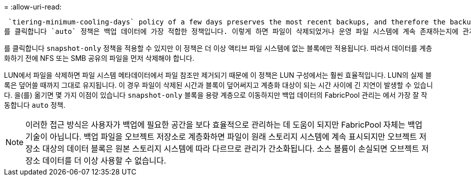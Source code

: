 = 
:allow-uri-read: 


 `tiering-minimum-cooling-days` policy of a few days preserves the most recent backups, and therefore the backups most likely to be required for an urgent recovery situation, on the performance tier. The data blocks of the older files are then moved to the capacity tier.
를 클릭합니다 `auto` 정책은 백업 데이터에 가장 적합한 정책입니다. 이렇게 하면 파일이 삭제되었거나 운영 파일 시스템에 계속 존재하는지에 관계없이 냉각 임계값에 도달한 경우 프롬프트 계층화가 보장됩니다. 액티브 파일 시스템의 한 위치에 잠재적으로 필요한 모든 파일을 저장하면 관리가 간편해집니다. 복원해야 하는 파일을 찾기 위해 스냅샷을 검색할 이유가 없습니다.

를 클릭합니다 `snapshot-only` 정책을 적용할 수 있지만 이 정책은 더 이상 액티브 파일 시스템에 없는 블록에만 적용됩니다. 따라서 데이터를 계층화하기 전에 NFS 또는 SMB 공유의 파일을 먼저 삭제해야 합니다.

LUN에서 파일을 삭제하면 파일 시스템 메타데이터에서 파일 참조만 제거되기 때문에 이 정책은 LUN 구성에서는 훨씬 효율적입니다. LUN의 실제 블록은 덮어쓸 때까지 그대로 유지됩니다. 이 경우 파일이 삭제된 시간과 블록이 덮어써지고 계층화 대상이 되는 시간 사이에 긴 지연이 발생할 수 있습니다. 을(를) 옮기면 몇 가지 이점이 있습니다 `snapshot-only` 블록을 용량 계층으로 이동하지만 백업 데이터의 FabricPool 관리는 에서 가장 잘 작동합니다 `auto` 정책.


NOTE: 이러한 접근 방식은 사용자가 백업에 필요한 공간을 보다 효율적으로 관리하는 데 도움이 되지만 FabricPool 자체는 백업 기술이 아닙니다. 백업 파일을 오브젝트 저장소로 계층화하면 파일이 원래 스토리지 시스템에 계속 표시되지만 오브젝트 저장소 대상의 데이터 블록은 원본 스토리지 시스템에 따라 다르므로 관리가 간소화됩니다. 소스 볼륨이 손실되면 오브젝트 저장소 데이터를 더 이상 사용할 수 없습니다.
